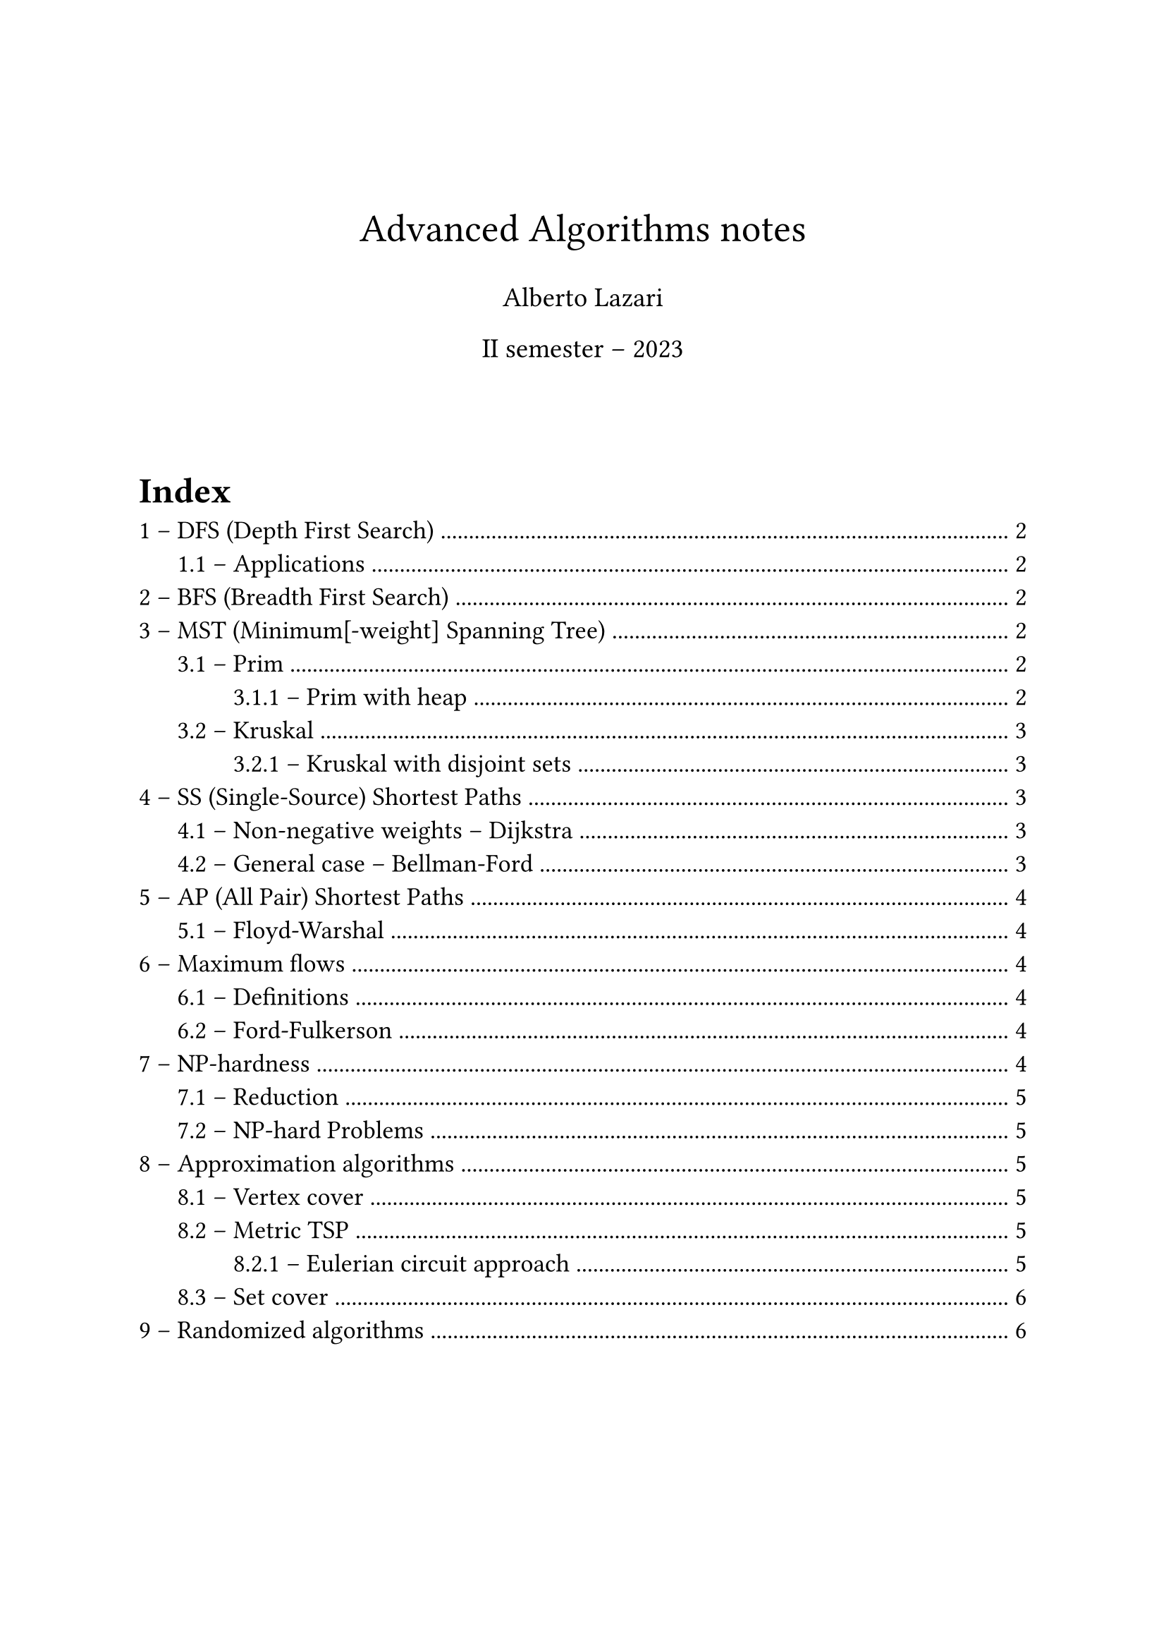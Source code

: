 #set text(
  size: 13pt,
  // Sans serif font
  font: ("Helvetica", "Arial"),
)
#set heading(numbering: "1.1 –")
#set list(marker: ([•], [--]))

#let make_title(title: none, author: none, date: none) = {
  v(3em)
  align(center, text(size: 20pt, title))
  align(center, text(size: 14pt, author))
  align(center, text(size: 14pt, date))
  v(3em)
}

// Comment-style lecture number annotation (# Lecture n)
#let lecture(number) = {
  set text(gray)
  [\# Lecture #number]
}


#make_title(
  title: "Advanced Algorithms notes",
  author: "Alberto Lazari",
  date: "II semester – 2023",
)

#outline(
  title: "Index",
  indent: true,
)
#pagebreak()

#lecture(2)
= DFS (Depth First Search)
*Complexity*: $O (n + m)$

== Applications
Derived using DFS (or BFS) in $O (n + m)$
- Path between source vertex $s$ to arbitrary $t$: add a `parent` field to vertices. When $t$ is found return the parents backtrace
- Find cycle: use `parent` field on vertices and `ancestor` on edges
- Connected components:
  + run DFS (or BFS) $n$ times
  + Keep a counter $k$ to increment on every "untouched" source vertex
  + Assign $k$ to $v."id"$, instead of 1 $->$ label vertexes based on its component
  + If at the end $k > 1$, then multiple components were found

#lecture(3)
= BFS (Breadth First Search)
*Complexity*: $O (n + m)$

= MST (Minimum[-weight] Spanning Tree)
$"MST" (G (V, E), s)$

Tree created from a source vertex $s$, the root of the tree

#lecture(4)
== Prim
*Complexity*: $O (m dot n)$

Make cuts to separate a growing set $A$ (initialized to ${s}$), and find _light edges_.
Add the light edge found with the cut to $A$ and repeat, until you have a tree (no more vertices outside $V \\ A$)

The search for the light edge is $O (m)$ and is repeated $n$ times, but it can be optimized

=== Prim with heap
*Complexity*: $O (m log n)$

Use a heap to store vertices, ordered on their cost to reach from a vertex already processed (light edge that crosses the cut)
For every vertex that you put in $A$ (actually that you extract from the heap $H$) check if you can update the cost of the vertices still in $H$

In order to keep trace of the actual edges, instead of the vertices, it's needed to save the parent of every vertex you update

The complexity is actually $O (n log n + m log n)$, but graph $G$ is connected $=> m >= n - 1$

#lecture(5)
== Kruskal
*Complexity*: $O (m dot n)$ (when implemented with adjacency list, because of frequent cycle checks)

Extremely simple:
+ $A$ is an empty forest;
+ Sort $E$ by weight (ascending order);
+ If adding $e in E$ to $A$ keeps it a forest (doesn't introduce cycles) add it

=== Kruskal with disjoint sets
*Complexity*: $O (m log n)$ (same of Prim with heap)

Use union-find data structure: connected components are disjoint sets to join in $O (log n)$ time. Finds if a node is in a set in $O (log n)$ time $=>$ cycle checks in logarithmic time

It's still an open problem to find MST implementation in $O (m)$

#lecture(7)
= SS (Single-Source) Shortest Paths
$"SSSP" (G (V, E), s in V)$, where $G$ directed, weighted graph

Returns: $"len" (v) = "dist" (s, v), forall v in V$

== Non-negative weights -- Dijkstra
*Complexity*: $O (m dot n)$

Complexity can be lowered to $O ((m + n) log n)$ with heaps, similar to Prim

#lecture(8)
== General case -- Bellman-Ford
*Complexity*: $O (m dot n)$

Need to forbid negative cycles in shortest paths, they lead to infinitely small paths $->$ doesn't even make sense to speak about shortest paths

Bellman-Ford returns either $"SSSP" (G, s)$ or a declaration that $G$ has a negative cycle

Refine every shortest path every iteration (check every edge).
In $n - 1$ iterations it reaches a fix-point.
If it doesn't it means a negative cycle exist

In 2022 a *near-linear* algorithm was found

= AP (All Pair) Shortest Paths
Returns: $"dist" (v, u), forall v, u in V$

Running Bellman-Ford $n$ times have complexity $O (m dot n^2)$.
With dynamic programming complexity can be reduced up to $O (n^3 dot log n)$

== Floyd-Warshal
*Complexity*: $O (n^3)$

Iterate on 3 vertices $u, v, k in V$ in 3 nested loops, testing whether using $k$ in the path is better

To catch negative cycles it's sufficient to check that $"dist" (v, v) >= 0, forall v in V$

#lecture(10)
= Maximum flows
== Definitions
*Flow network*: graph where edges have a capacity $c : E -> RR^+$.
A source $s$ and a sink $t$ are specified

*Flow*: $f : E -> RR^+, |f| = display(sum_((s, v) in E)) f (s, v)$, basically the flow on the first edges \
Flow is conserved through the graph and has to be $<=$ than capacity for all edges

== Ford-Fulkerson
*Complexity*: $O (m dot |f^*|)$, where $|f^*|$: maximum flow

#lecture(11)
= NP-hardness
Similar polynomial and NP-hard problems:
- Eulerian vs Hamiltonian circuit: cycle traversing every edge ($O (n)$) vs vertex (NP-hard) only once
- MST vs TSP: give paths to (spanning tree, $O (m dot log n)$) vs a tour between (NP-hard) all vertices, minimizing the sum of the weights of the edges used

- Class P: Polynomial time problems
- Class NP: Non-deterministic Polynomial
- Class NP-hard: if proving a problem polynomial would mean all NP is polynomial it's NP-hard

== Reduction
A $<$ B $->$ B is used to solve A

A $<_p$ B $->$ A reduces to B in polynomial time: a polynomial algorithm exists to convert an input instance for A in one for B that is then used to solve A

if A is NP-hard and A $<_p$ B $==>$ B is NP-hard

== NP-hard Problems
- *SAT*: first NP-hard proved, by Cook-Levin theorem
- *3-SAT*: SAT $<_p$ 3-SAT
- *Maximum Independent Set*: 3-SAT $<_p$ MIS (maximum number of vertices with no edge between them)
- *Hamiltonian circuit*
- *TSP* (Traveling Salesperson Problem): Hamiltonian circuit $<_p$ TSP
- *Metric TSP*: TSP with triangular inequality on paths (direct paths are always shorter than the ones using other vertices)
- *Maximum clique*: largest complete sub-graph
- *Minimum vertex cover*: minimum number of vertices that "touches" all edges
- *Minimum set cover*: vertex cover $<_p$ set cover (minimum number of subsets tu cover an original set)

#lecture(12)
= Approximation algorithms
== Vertex cover
- *Complexity*: $O (n + m)$
- *Approximation factor*: 2

*Matching*: set of edges with no common vertex

== Metric TSP
- *Complexity*: $O (m dot log n)$
- *Approximation factor*: 2 (tight)

Build an MST with Prim/Kruskal and return the full preorder chain (DFS with pre and post visits (with repetitions)) of the tree

=== Eulerian circuit approach
// TODO: find complexity
- *Complexity*: polynomial
- *Approximation factor*: $2 \/ 3$

Find a minimum weight perfect matching between odd-degree vertices and add those edges to the MST.
Now the graph has all vertices with even degree $=>$ it is Eulerian

Return the Eulerian cycle of the graph

A $3 \/ 2 - epsilon$ approximation has been found, where $epsilon = 10^(-36)$

#lecture(17)
== Set cover
- *Complexity*: $O (n dot |F| dot min {n, |F|})$, where $n = |X|$ (cubic)
- *Approximation factor*: $ceil(log_2 n) + 1 = Theta (log n)$

Variables:
- $X$: original set, with all possible elements
- $F$: set of subsets of $X$

Greedy algorithm on subset in $F$ with most elements in $X$.
At each step select the subset and remove its elements from $X$ and repeat

#lecture(18)
= Randomized algorithms
